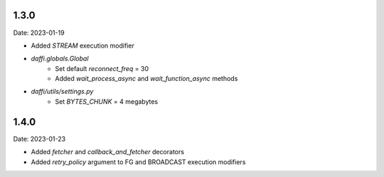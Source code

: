 1.3.0
=====
Date: 2023-01-19

-  Added `STREAM` execution modifier
- `daffi.globals.Global`
    - Set default `reconnect_freq` = 30
    - Added `wait_process_async` and `wait_function_async` methods
- `daffi/utils/settings.py`
    - Set `BYTES_CHUNK` = 4 megabytes


1.4.0
=====
Date: 2023-01-23

- Added `fetcher` and `callback_and_fetcher` decorators
- Added `retry_policy` argument to FG and BROADCAST execution modifiers
